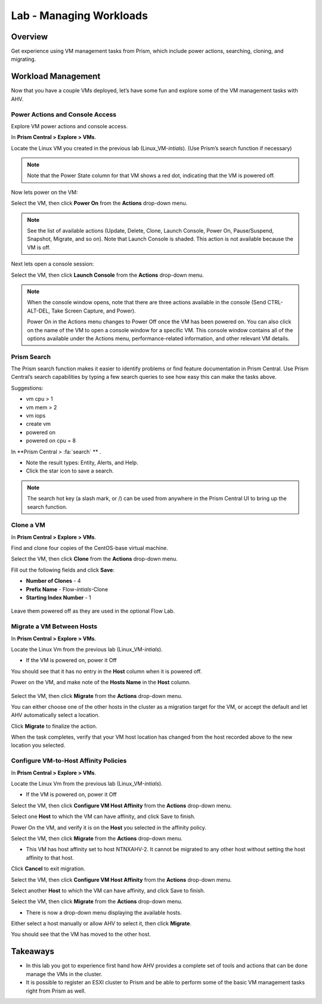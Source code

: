 .. _lab_manage_workloads:

------------------------
Lab - Managing Workloads
------------------------

Overview
++++++++

Get experience using VM management tasks from Prism, which include power actions, searching, cloning, and migrating.

Workload Management
+++++++++++++++++++

Now that you have a couple VMs deployed, let’s have some fun and explore some of the VM management tasks with AHV.

Power Actions and Console Access
................................

Explore VM power actions and console access.

In **Prism Central > Explore > VMs**.

Locate the Linux VM you created in the previous lab (Linux_VM-*intials*). (Use Prism’s search function if necessary)

.. note::

  Note that the Power State column for that VM shows a red dot, indicating that the VM is powered off.

Now lets power on the VM:

Select the VM, then click **Power On** from the **Actions** drop-down menu.

.. note::

  See the list of available actions (Update, Delete, Clone, Launch Console, Power On, Pause/Suspend, Snapshot, Migrate, and so on).
  Note that Launch Console is shaded. This action is not available because the VM is off.

Next lets open a console session:

Select the VM, then click **Launch Console** from the **Actions** drop-down menu.

.. note::

  When the console window opens, note that there are three actions available in the console (Send CTRL-ALT-DEL, Take Screen Capture, and Power).

  Power On in the Actions menu changes to Power Off once the VM has been powered on. You can also click on the name of the VM to open a console window for a specific VM. This console window contains all of the options available under the Actions menu, performance-related information, and other relevant VM details.

.. figure:: images/manage_workloads_01.png

Prism Search
............

The Prism search function makes it easier to identify problems or find feature documentation in Prism Central. Use Prism Central’s search capabilities by typing a few search queries to see how easy this can make the tasks above.


Suggestions:

- vm cpu > 1
- vm mem > 2
- vm iops
- create vm
- powered on
- powered on cpu = 8

In **Prism Central > :fa:`search` ** .

- Note the result types: Entity, Alerts, and Help.
- Click the star icon to save a search.

.. note::

  The search hot key (a slash mark, or /) can be used from anywhere in the Prism Central UI to bring up the search function.

Clone a VM
..........

In **Prism Central > Explore > VMs**.

Find and clone four copies of the CentOS-base virtual machine.

Select the VM, then click **Clone** from the **Actions** drop-down menu.

Fill out the following fields and click **Save**:

- **Number of Clones** - 4
- **Prefix Name**  - Flow-*intials*-Clone
- **Starting Index Number** - 1

.. figure:: images/manage_workloads_02.png

Leave them powered off as they are used in the optional Flow Lab.

Migrate a VM Between Hosts
..........................

In **Prism Central > Explore > VMs**.

Locate the Linux Vm from the previous lab (Linux_VM-*intials*).

- If the VM is powered on, power it Off

You should see that it has no entry in the **Host** column when it is powered off.

Power on the VM, and make note of the **Hosts Name** in the **Host** column.

.. figure:: images/manage_workloads_03.png

Select the VM, then click **Migrate** from the **Actions** drop-down menu.

You can either choose one of the other hosts in the cluster as a migration target for the VM, or accept the default and let AHV automatically select a location.

Click **Migrate** to finalize the action.

When the task completes, verify that your VM host location has changed from the host recorded above to the new location you selected.

.. figure:: images/manage_workloads_04.png

Configure VM-to-Host Affinity Policies
......................................

In **Prism Central > Explore > VMs**.

Locate the Linux Vm from the previous lab (Linux_VM-*intials*).

- If the VM is powered on, power it Off

Select the VM, then click **Configure VM Host Affinity** from the **Actions** drop-down menu.

Select one **Host** to which the VM can have affinity, and click Save to finish.

Power On the VM, and verify it is on the **Host** you selected in the affinity policy.

Select the VM, then click **Migrate** from the **Actions** drop-down menu.

- This VM has host affinity set to host NTNXAHV-2. It cannot be migrated to any other host without setting the host affinity to that host.

Click **Cancel** to exit migration.

Select the VM, then click **Configure VM Host Affinity** from the **Actions** drop-down menu.

Select another **Host** to which the VM can have affinity, and click Save to finish.

Select the VM, then click **Migrate** from the **Actions** drop-down menu.

- There is now a drop-down menu displaying the available hosts.

Either select a host manually or allow AHV to select it, then click **Migrate**.

You should see that the VM has moved to the other host.

.. figure:: images/manage_workloads_05.png

Takeaways
+++++++++

- In this lab you got to experience first hand how AHV provides a complete set of tools and actions that can be done manage the VMs in the cluster.
- It is possible to register an ESXI cluster to Prism and be able to perform some of the basic VM management tasks right from Prism as well.
